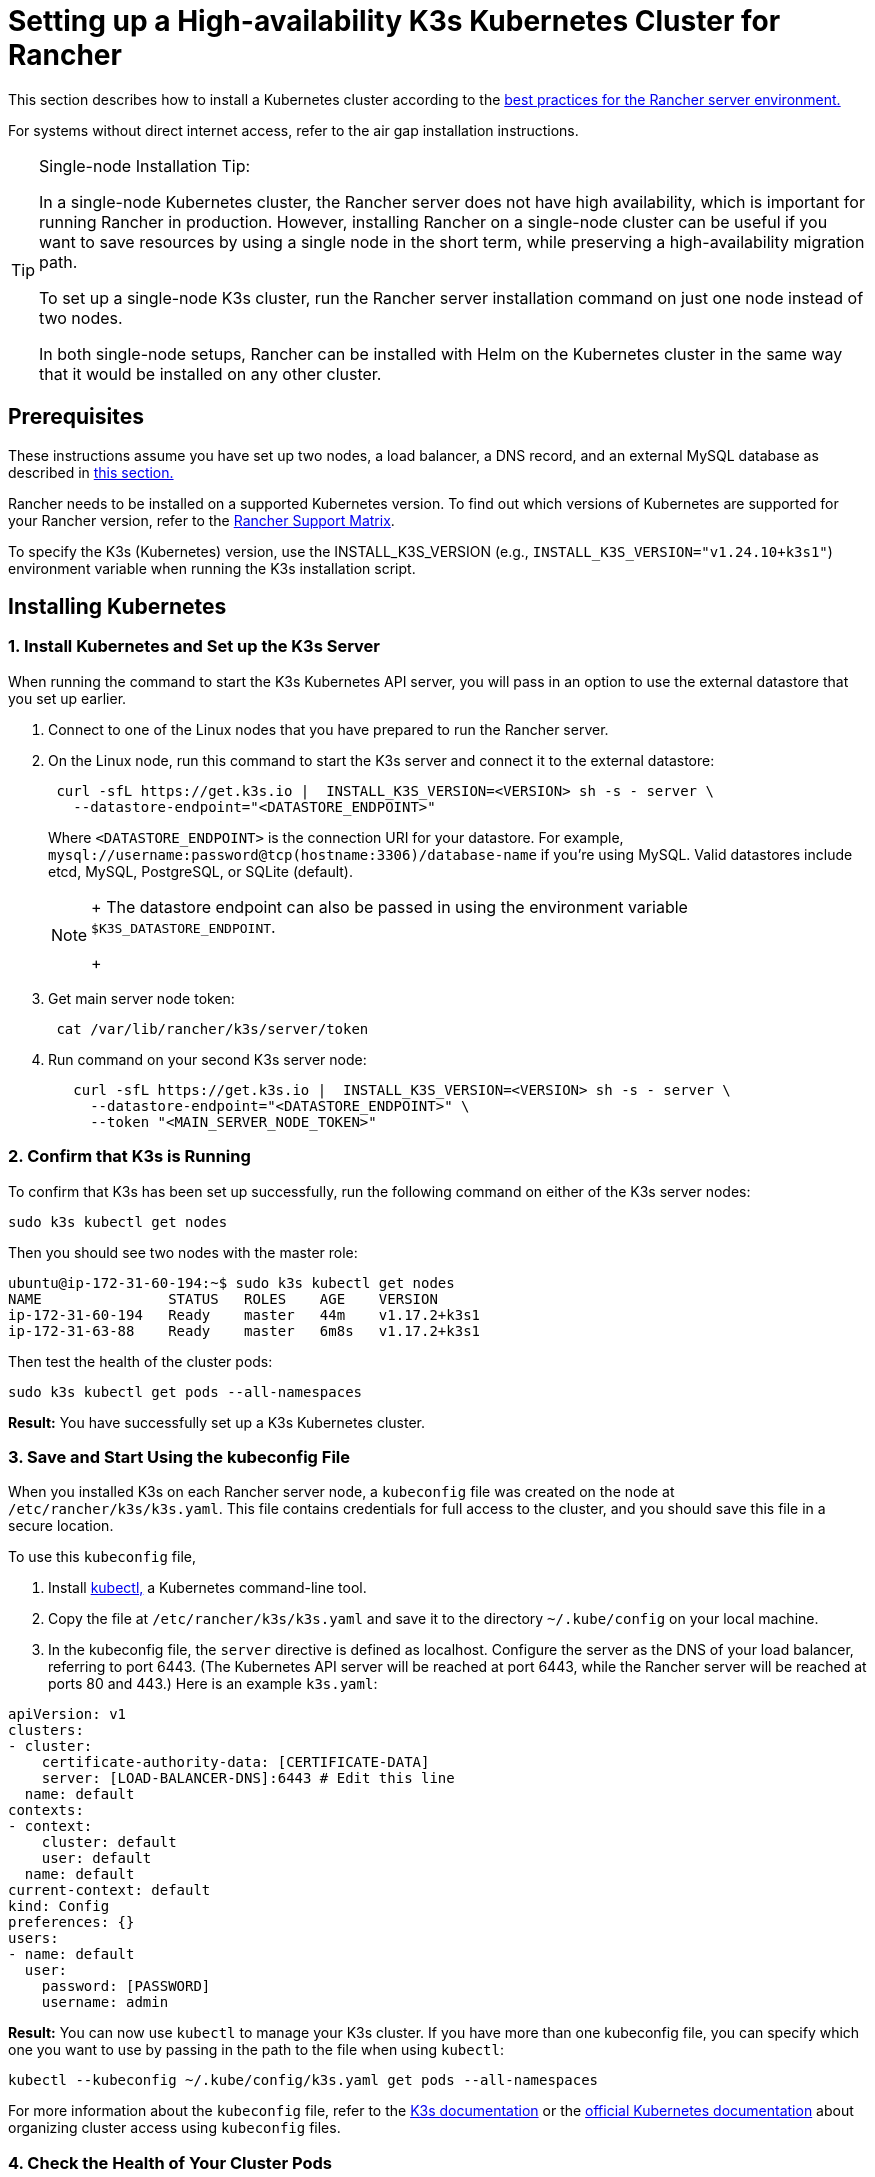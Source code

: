 = Setting up a High-availability K3s Kubernetes Cluster for Rancher

This section describes how to install a Kubernetes cluster according to the link:../../../reference-guides/rancher-manager-architecture/architecture-recommendations.adoc#environment-for-kubernetes-installations[best practices for the Rancher server environment.]

For systems without direct internet access, refer to the air gap installation instructions.

[TIP]
.Single-node Installation Tip:
====

In a single-node Kubernetes cluster, the Rancher server does not have high availability, which is important for running Rancher in production. However, installing Rancher on a single-node cluster can be useful if you want to save resources by using a single node in the short term, while preserving a high-availability migration path.

To set up a single-node K3s cluster, run the Rancher server installation command on just one node instead of two nodes.

In both single-node setups, Rancher can be installed with Helm on the Kubernetes cluster in the same way that it would be installed on any other cluster.
====


== Prerequisites

These instructions assume you have set up two nodes, a load balancer, a DNS record, and an external MySQL database as described in xref:../infrastructure-setup/ha-k3s-kubernetes-cluster.adoc[this section.]

Rancher needs to be installed on a supported Kubernetes version. To find out which versions of Kubernetes are supported for your Rancher version, refer to the https://rancher.com/support-maintenance-terms/[Rancher Support Matrix].

To specify the K3s (Kubernetes) version, use the INSTALL_K3S_VERSION (e.g., `INSTALL_K3S_VERSION="v1.24.10+k3s1"`) environment variable when running the K3s installation script.

== Installing Kubernetes

=== 1. Install Kubernetes and Set up the K3s Server

When running the command to start the K3s Kubernetes API server, you will pass in an option to use the external datastore that you set up earlier.

. Connect to one of the Linux nodes that you have prepared to run the Rancher server.
. On the Linux node, run this command to start the K3s server and connect it to the external datastore:
+
----
 curl -sfL https://get.k3s.io |  INSTALL_K3S_VERSION=<VERSION> sh -s - server \
   --datastore-endpoint="<DATASTORE_ENDPOINT>"
----
+
Where `<DATASTORE_ENDPOINT>` is the connection URI for your datastore. For example, `mysql://username:password@tcp(hostname:3306)/database-name` if you're using MySQL. Valid datastores include  etcd, MySQL, PostgreSQL, or SQLite (default).
+

[NOTE]
====
+
The datastore endpoint can also be passed in using the environment variable `$K3S_DATASTORE_ENDPOINT`.
+
====


. Get main server node token:
+
----
 cat /var/lib/rancher/k3s/server/token
----

. Run command on your second K3s server node:
+
----
   curl -sfL https://get.k3s.io |  INSTALL_K3S_VERSION=<VERSION> sh -s - server \
     --datastore-endpoint="<DATASTORE_ENDPOINT>" \
     --token "<MAIN_SERVER_NODE_TOKEN>"
----

=== 2. Confirm that K3s is Running

To confirm that K3s has been set up successfully, run the following command on either of the K3s server nodes:

----
sudo k3s kubectl get nodes
----

Then you should see two nodes with the master role:

----
ubuntu@ip-172-31-60-194:~$ sudo k3s kubectl get nodes
NAME               STATUS   ROLES    AGE    VERSION
ip-172-31-60-194   Ready    master   44m    v1.17.2+k3s1
ip-172-31-63-88    Ready    master   6m8s   v1.17.2+k3s1
----

Then test the health of the cluster pods:

----
sudo k3s kubectl get pods --all-namespaces
----

*Result:* You have successfully set up a K3s Kubernetes cluster.

=== 3. Save and Start Using the kubeconfig File

When you installed K3s on each Rancher server node, a `kubeconfig` file was created on the node at `/etc/rancher/k3s/k3s.yaml`. This file contains credentials for full access to the cluster, and you should save this file in a secure location.

To use this `kubeconfig` file,

. Install https://kubernetes.io/docs/tasks/tools/install-kubectl/#install-kubectl[kubectl,] a Kubernetes command-line tool.
. Copy the file at `/etc/rancher/k3s/k3s.yaml` and save it to the directory `~/.kube/config` on your local machine.
. In the kubeconfig file, the `server` directive is defined as localhost. Configure the server as the DNS of your load balancer, referring to port 6443. (The Kubernetes API server will be reached at port 6443, while the Rancher server will be reached at ports 80 and 443.) Here is an example `k3s.yaml`:

[,yml]
----
apiVersion: v1
clusters:
- cluster:
    certificate-authority-data: [CERTIFICATE-DATA]
    server: [LOAD-BALANCER-DNS]:6443 # Edit this line
  name: default
contexts:
- context:
    cluster: default
    user: default
  name: default
current-context: default
kind: Config
preferences: {}
users:
- name: default
  user:
    password: [PASSWORD]
    username: admin
----

*Result:* You can now use `kubectl` to manage your K3s cluster. If you have more than one kubeconfig file, you can specify which one you want to use by passing in the path to the file when using `kubectl`:

----
kubectl --kubeconfig ~/.kube/config/k3s.yaml get pods --all-namespaces
----

For more information about the `kubeconfig` file, refer to the https://rancher.com/docs/k3s/latest/en/cluster-access/[K3s documentation] or the https://kubernetes.io/docs/concepts/configuration/organize-cluster-access-kubeconfig/[official Kubernetes documentation] about organizing cluster access using `kubeconfig` files.

=== 4. Check the Health of Your Cluster Pods

Now that you have set up the `kubeconfig` file, you can use `kubectl` to access the cluster from your local machine.

Check that all the required pods and containers are healthy are ready to continue:

----
ubuntu@ip-172-31-60-194:~$ sudo kubectl get pods --all-namespaces
NAMESPACE       NAME                                      READY   STATUS    RESTARTS   AGE
kube-system     metrics-server-6d684c7b5-bw59k            1/1     Running   0          8d
kube-system     local-path-provisioner-58fb86bdfd-fmkvd   1/1     Running   0          8d
kube-system     coredns-d798c9dd-ljjnf                    1/1     Running   0          8d
----

*Result:* You have confirmed that you can access the cluster with `kubectl` and the K3s cluster is running successfully. Now the Rancher management server can be installed on the cluster.

